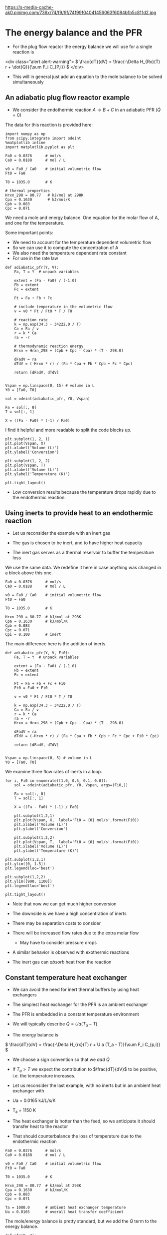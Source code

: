 
#+OX-IPYNB-KEYWORD-METADATA: keywords
#+KEYWORDS: energy balance, pfr

https://s-media-cache-ak0.pinimg.com/736x/74/f9/9f/74f99f04041456063f6084b1b5c811d2.jpg

* The energy balance and the PFR
- For the plug flow reactor the energy balance we will use for a single reaction is

<div class="alert alert-warning">
\( \frac{dT}{dV} = \frac{-\Delta H_{Rx}(T) r + \dot{Q}}{\sum F_i C_{P,i}} \)
</div>


#+attr_org: :width 300
[[ghss:./images/differential-pfr-eb.png]]



- This will in general just add an equation to the mole balance to be solved simultaneously

** An adiabatic plug flow reactor example

- We consider the endothermic reaction $A \rightarrow B + C$ in an adiabatic PFR (\(\dot{Q} = 0\))

# adapted from Fogler page 504

The data for this reaction is provided here:

#+BEGIN_SRC ipython :session :results output drawer
import numpy as np
from scipy.integrate import odeint
%matplotlib inline
import matplotlib.pyplot as plt

Fa0 = 0.0376      # mol/s
Ca0 = 0.0188      # mol / L

v0 = Fa0 / Ca0    # initial volumetric flow
Ft0 = Fa0

T0 = 1035.0       # K

# thermal properties
Hrxn_298 = 80.77   # kJ/mol at 298K
Cpa = 0.1630       # kJ/mol/K
Cpb = 0.083
Cpc = 0.071
#+END_SRC

We need a mole and energy balance. One equation for the molar flow of A, and one for the temperature.

Some important points:
- We need to account for the temperature dependent volumetric flow
- So we can use it to compute the concentration of A
- We also need the temperature dependent rate constant
- For use in the rate law


#+BEGIN_SRC ipython :session :results output drawer
def adiabatic_pfr(Y, V):
    Fa, T = Y  # unpack variables

    extent = (Fa - Fa0) / (-1.0)
    Fb = extent
    Fc = extent

    Ft = Fa + Fb + Fc

    # include temperature in the volumetric flow
    v = v0 * Ft / Ft0 * T / T0

    # reaction rate
    k = np.exp(34.3 - 34222.0 / T)
    Ca = Fa / v
    r = k * Ca
    ra = -r

    # thermodynamic reaction energy
    Hrxn = Hrxn_298 + (Cpb + Cpc - Cpa) * (T - 298.0)

    dFadV = ra
    dTdV = (-Hrxn * r) / (Fa * Cpa + Fb * Cpb + Fc * Cpc)

    return [dFadV, dTdV]


Vspan = np.linspace(0, 15) # volume in L
Y0 = [Fa0, T0]

sol = odeint(adiabatic_pfr, Y0, Vspan)

Fa = sol[:, 0]
T = sol[:, 1]

X = ((Fa - Fa0) * (-1) / Fa0)
#+END_SRC

I find it helpful and more readable to split the code blocks up.


#+BEGIN_SRC ipython :session :results output drawer
plt.subplot(1, 2, 1)
plt.plot(Vspan, X)
plt.xlabel('Volume (L)')
plt.ylabel('Conversion')

plt.subplot(1, 2, 2)
plt.plot(Vspan, T)
plt.xlabel('Volume (L)')
plt.ylabel('Temperature (K)')

plt.tight_layout()
#+END_SRC

#+RESULTS:
:RESULTS:
[[file:ipython-inline-images/ob-ipython-af078dba74f062abb8ccc6731a119345.png]]
:END:


- Low conversion results because the temperature drops rapidly due to the endothermic reaction.

** Using inerts to provide heat to an endothermic reaction

- Let us reconsider the example with an inert gas

- The gas is chosen to be inert, and to have  higher heat capacity

- The inert gas serves as a thermal reservoir to buffer the temperature loss

We use the same data. We redefine it here in case anything was changed in a block above this one.
#+BEGIN_SRC ipython :session :results output drawer
Fa0 = 0.0376      # mol/s
Ca0 = 0.0188      # mol / L

v0 = Fa0 / Ca0    # initial volumetric flow
Ft0 = Fa0

T0 = 1035.0       # K

Hrxn_298 = 80.77  # kJ/mol at 298K
Cpa = 0.1630      # kJ/mol/K
Cpb = 0.083
Cpc = 0.071
Cpi = 0.100       # inert
#+END_SRC

The main difference here is the addition of inerts.

#+BEGIN_SRC ipython :session :results output drawer
def adiabatic_pfr(Y, V, Fi0):
    Fa, T = Y  # unpack variables

    extent = (Fa - Fa0) / (-1.0)
    Fb = extent
    Fc = extent

    Ft = Fa + Fb + Fc + Fi0
    Ft0 = Fa0 + Fi0

    v = v0 * Ft / Ft0 * T / T0

    k = np.exp(34.3 - 34222.0 / T)
    Ca = Fa / v
    r = k * Ca
    ra = -r
    Hrxn = Hrxn_298 + (Cpb + Cpc - Cpa) * (T - 298.0)

    dFadV = ra
    dTdV = (-Hrxn * r) / (Fa * Cpa + Fb * Cpb + Fc * Cpc + Fi0 * Cpi)

    return [dFadV, dTdV]


Vspan = np.linspace(0, 5) # volume in L
Y0 = [Fa0, T0]
#+END_SRC

We examine three flow rates of inerts in a loop.

#+BEGIN_SRC ipython :session :results output drawer
for i, Fi0 in enumerate([1.0, 0.5, 0.1, 0.0]):
    sol = odeint(adiabatic_pfr, Y0, Vspan, args=(Fi0,))

    Fa = sol[:, 0]
    T = sol[:, 1]

    X = ((Fa - Fa0) * (-1) / Fa0)

    plt.subplot(1,2,1)
    plt.plot(Vspan, X,  label='Fi0 = {0} mol/s'.format(Fi0))
    plt.xlabel('Volume (L)')
    plt.ylabel('Conversion')

    plt.subplot(1,2,2)
    plt.plot(Vspan, T,  label='Fi0 = {0} mol/s'.format(Fi0))
    plt.xlabel('Volume (L)')
    plt.ylabel('Temperature (K)')

plt.subplot(1,2,1)
plt.ylim([0, 1.5])
plt.legend(loc='best')

plt.subplot(1,2,2)
plt.ylim([900, 1100])
plt.legend(loc='best')

plt.tight_layout()
#+END_SRC

#+RESULTS:
:RESULTS:
[[file:ipython-inline-images/ob-ipython-d91ba4c86d3f17c0a62a69716b49c1a9.png]]
:END:


- Note that now we can get much higher conversion

- The downside is we have a high concentration of inerts

- There may be separation costs to consider

- There will be increased flow rates due to the extra molar flow
  - May have to consider pressure drops

- A similar behavior is observed with exothermic reactions

- The inert gas can /absorb/ heat from the reaction

** Constant temperature heat exchanger

- We can avoid the need for inert thermal buffers by using heat exchangers

- The simplest heat exchanger for the PFR is an ambient exchanger

- The PFR is embedded in a constant temperature environment

- We will typically describe $\dot{Q} = U a (T_a - T)$

- The energy balance is

\( \frac{dT}{dV} = \frac{-\Delta H_{rx}(T) r + U a (T_a - T)}{\sum F_i C_{p,i}} \)

- We choose a sign convention so that we /add/ $\dot{Q}$

- If $T_a > T$ we expect the contribution to $\frac{dT}{dV}$ to be positive, i.e. the temperature increases.

- Let us reconsider the last example, with no inerts but in an ambient heat exchanger with

- Ua = 0.0165 kJ/L/s/K

- T_a = 1150 K

- The heat exchanger is hotter than the feed, so we anticipate it should transfer heat to the reactor

- That should counterbalance the loss of temperature due to the endothermic reaction

#+BEGIN_SRC ipython :session :results output drawer
Fa0 = 0.0376      # mol/s
Ca0 = 0.0188      # mol / L

v0 = Fa0 / Ca0    # initial volumetric flow
Ft0 = Fa0

T0 = 1035.0       # K

Hrxn_298 = 80.77  # kJ/mol at 298K
Cpa = 0.1630      # kJ/mol/K
Cpb = 0.083
Cpc = 0.071

Ta = 1080.0       # ambient heat exchanger temperature
Ua = 0.0165       # overall heat transfer coefficient
#+END_SRC

The mole/energy balance is pretty standard, but we add the $\dot{Q}$ term to the energy balance.

#+BEGIN_SRC ipython :session :results output drawer
def pfr(Y, V):
    Fa, T = Y  # unpack variables

    extent = (Fa - Fa0) / (-1.0)
    Fb = extent
    Fc = extent

    Ft = Fa + Fb + Fc

    v = v0 * Ft / Ft0 * T / T0

    k = np.exp(34.3 - 34222.0 / T)
    Ca = Fa / v
    r = k * Ca
    ra = -r
    Hrxn = Hrxn_298 + (Cpb + Cpc - Cpa) * (T - 298.0)

    dFadV = ra

    Qdot = Ua * (Ta - T)
    dTdV = (-Hrxn * r + Qdot) / (Fa * Cpa + Fb * Cpb + Fc * Cpc)

    return [dFadV, dTdV]


Vspan = np.linspace(0, 5) # volume in L
Y0 = [Fa0, T0]

sol = odeint(pfr, Y0, Vspan)

Fa = sol[:, 0]
T = sol[:, 1]

X = ((Fa - Fa0) * (-1) / Fa0)
#+END_SRC



#+BEGIN_SRC ipython :session :results output drawer
plt.subplot(1,2,1)
plt.plot(Vspan, X)
plt.xlabel('Volume (L)')
plt.ylabel('Conversion')

plt.subplot(1,2,2)
plt.plot(Vspan, T)
plt.xlabel('Volume (L)')
plt.ylabel('Temperature (K)')

plt.tight_layout()
#+END_SRC

#+RESULTS:
:RESULTS:
[[file:ipython-inline-images/ob-ipython-cb032badc55ca9f9e41f83f72f488492.png]]
:END:


- Note that now we get complete conversion at a low reactor volume

- There is initially a drop in temperature where the reaction rate is fast near the entrance of the reactor

- As the rate slows due to consumption of A, the temperature increases until it is the same as the ambient heat exchanger

- Ambient heat exchangers are simple, but not particularly efficient
  - Energy goes into heating the entire stream

** Shell and tube cocurrent heat exchanger

- A more sophisticated heat exchanger is a shell and tube design

- We first consider the cocurrent design



#+attr_org: :width 300
[[ghss:./images/cocurrent-tube-shell.png]]



- The temperature in the shell is not constant, it changes down the length of the tube

- That means we need another equation for the temperature in the shell

- All the heat that goes into the tube must come from the shell

- So our energy balance on the shell becomes

\( \frac{dT_{shell}}{dV} = \frac{-\dot{Q}}{\dot{m} C_{p,coolant}} \)

  - where $\dot{m}$ is the mass flow of coolant
  - $C_{p,coolant}$ is the heat capacity (on mass basis of coolant)
  - $T$  is the tube temperature

- This simply adds a third equation

- It is coupled to the energy balance of the tube through $T$

- Let us use a molar flow rate of 1 mol / s coolant with a heat capacity of 0.0345 kJ / mol / K in a cocurrent tube and shell reactor

- This is still a set of ordinary differential equations, with initial conditions on each variable.

#+BEGIN_SRC ipython :session :results output drawer
Fa0 = 0.0376      # mol/s
Ca0 = 0.0188      # mol / L

v0 = Fa0 / Ca0    # initial volumetric flow
Ft0 = Fa0

T0 = 1035.0       # K

Hrxn_298 = 80.77  # kJ/mol at 298K
Cpa = 0.1630      # kJ/mol/K
Cpb = 0.083
Cpc = 0.071

Tshell0 = 1150.0    # ambient heat exchanger temperature
Ua = 0.0165         # overall heat transfer coefficient
mdot = 1.0          # mol/s coolant flow rate
Cpcoolant = 0.0345  # Heat capacity of coolant
#+END_SRC

Note the extra variable in the ODE function for the shell temperature. There is also an extra equation on the shell energy balance.

#+BEGIN_SRC ipython :session :results output drawer
def pfr(Y, V):
    Fa, T, Tshell = Y  # unpack variables

    extent = (Fa - Fa0) / (-1.0)
    Fb = extent
    Fc = extent

    Ft = Fa + Fb + Fc

    v = v0 * Ft / Ft0 * T / T0

    k = np.exp(34.3 - 34222.0 / T)
    Ca = Fa / v
    r = k * Ca
    ra = -r
    Hrxn = Hrxn_298 + (Cpb + Cpc - Cpa) * (T - 298.0)

    dFadV = ra

    Qdot = Ua * (Tshell - T)
    dTdV = (-Hrxn * r + Qdot) / (Fa * Cpa + Fb * Cpb + Fc * Cpc)
    dTshelldV = -Qdot / (mdot * Cpcoolant)

    return [dFadV, dTdV, dTshelldV]

Vspan = np.linspace(0, 5) # volume in L
Y0 = [Fa0, T0, Tshell0]
sol = odeint(pfr, Y0, Vspan)

Fa = sol[:, 0]
T = sol[:, 1]
Tshell = sol[:, 2]
X = ((Fa - Fa0) * (-1) / Fa0)
#+END_SRC


#+BEGIN_SRC ipython :session :results output drawer
plt.subplot(1,2,1)
plt.plot(Vspan, X)
plt.xlabel('Volume (L)')
plt.ylabel('Conversion')

plt.subplot(1,2,2)
plt.plot(Vspan, T, label='Tube')
plt.plot(Vspan, Tshell, label='Shell')
plt.xlabel('Volume (L)')
plt.ylabel('Temperature (K)')
plt.legend(loc='best')

plt.tight_layout()
#+END_SRC

#+RESULTS:
:RESULTS:
[[file:ipython-inline-images/ob-ipython-9e77782582159492ba1badae1a26deb4.png]]
:END:

- You can see the shell temperature decreases along the volume

- The tube temperature initially dips slightly, then increases until the tube and shell temperatures are the same

- At that point, there is no heat transfer between them

** Shell and tube countercurrent heat exchanger (optional)         :optional:

- Counter-current heat exchangers use heat more efficiently than co-current exchangers



#+attr_org: :width 300
[[ghss:./images/counter-current-tube-shell.png]]


- You provide the greatest heat transfer where it is needed
  - For an endothermic reaction this is where the reactor is coldest
  - If you are cooling, this is where the reactor is the hottest

- However, they are much harder problems to solve because we have:

\begin{align*}
F_A(0) &=& F_{A0} \\
T(V=0) &=& T_0 \\
T_{shell}(V=L) &=& T_{shell,inlet}
\end{align*}

- In other words, we do not have an initial value problem anymore!

- We have a boundary value problem

- It is also the case that the energy balance on the shell is different than the cocurrent case by a sign change

- This happens because the flow is going in the opposite direction as in the tube

\( \frac{dT_{shell}}{dV} = \frac{\dot{Q}}{\dot{m} C_{p,coolant}} \)

- Solving boundary value problems is generally difficult

- A notable weakness in Python at the moment is the lack of strong boundary value problem solvers

- Pycse has some capabilities for solving BVPs, but not this one

- We use a simple, iterative shooting method here

#+BEGIN_SRC ipython :session :results output drawer
import numpy as np
%matplotlib inline
import matplotlib.pyplot as plt

Fa0 = 0.0376      # mol/s
Ca0 = 0.0188      # mol / L

v0 = Fa0 / Ca0    # initial volumetric flow
Ft0 = Fa0

T0 = 1035.0       # K

Hrxn_298 = 80.77  # kJ/mol at 298K
Cpa = 0.1630      # kJ/mol/K
Cpb = 0.083
Cpc = 0.071

Tshell0 = 1100.0    # ambient heat exchanger temperature
Ua = 0.0165         # overall heat transfer coefficient
mdot = 1.0          # mol/s coolant flow rate
Cpcoolant = 0.0345  # Heat capacity of coolant
#+END_SRC

The equations look the same here.

#+BEGIN_SRC ipython :session :results output drawer
def pfr(Y, V):
    Fa, T, Tshell = Y

    extent = (Fa - Fa0) / (-1.0)
    Fb = extent
    Fc = extent

    Ft = Fa + Fb + Fc

    v = v0 * Ft / Ft0 * T / T0

    k = np.exp(34.3 - 34222.0 / T)
    Ca = Fa / v
    r = k * Ca
    ra = -r
    Hrxn = Hrxn_298 + (Cpb + Cpc - Cpa) * (T - 298.0)

    dFadV = ra

    Qdot = Ua * (Tshell - T)
    dTdV = (-Hrxn * r + Qdot) / (Fa * Cpa + Fb * Cpb + Fc * Cpc)
    dTshelldV = Qdot / (mdot * Cpcoolant)

    return [dFadV, dTdV, dTshelldV]

Vspan = np.linspace(0, 5, 100)  # volume in L
#+END_SRC

Solving the BVP is different though, because we have to guess one of the initial conditions and see if the solution gets to the right place at the end. Here we iteratively change Ta_guess at the entrance and check if Ta at the exit is the correct value. The value is sensitive to the flow rate of coolant.

#+BEGIN_SRC ipython :session :results output drawer
# you have to manually iterate on this value until Tshell[-1] == 1100
Ta_guess = 1012

Y0 = [Fa0, T0, Ta_guess]

from scipy.integrate import odeint
sol = odeint(pfr, Y0, Vspan)

Fa = sol[:, 0]
T = sol[:, 1]
Tshell = sol[:, 2]
print(Tshell[-1])
X = ((Fa - Fa0) * (-1) / Fa0)

plt.subplot(1, 2, 1)
plt.plot(Vspan, X)
plt.xlabel('Volume (L)')
plt.ylabel('Conversion')

plt.subplot(1, 2, 2)
plt.plot(Vspan, T, label='Tube')
plt.plot(Vspan, Tshell, label='Shell')
plt.xlabel('Volume (L)')
plt.ylabel('Temperature (K)')
plt.legend(loc='best')

plt.tight_layout()
#+END_SRC

#+RESULTS:
:RESULTS:
1100.06504981
[[file:ipython-inline-images/ob-ipython-d2fd20194f0a54059ddb700eb93f6fa4.png]]
:END:


- This is a difficult problem to solve
  - There is a steep change in T in the tube at the entrance

- The shooting method is not ideal
  - It is not always stable

- But you need an initial guess for the solution otherwise
  - The solution does not have an intuitive form so it is hard to guess

* Summary

- This concludes application of the energy balance to the basic reactor types

The key equation for the plug flow reactor is:

<div class="alert alert-warning">
\( \frac{dT}{dV} = \frac{-\Delta H_{Rx}(T) r + \dot{Q}}{\sum F_i C_{P,i}} \)
</div>

- In the nonisothermal PFR we end up with coupled ODEs for the mole and energy balance.
- It is important to inspect $\dot{Q}$ to make sure the sign convention is correct.
